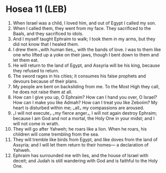 * Hosea 11 (LEB)
:PROPERTIES:
:ID: LEB/28-HOS11
:END:

1. When Israel was a child, I loved him, and out of Egypt I called my son.
2. When I called them, they went from my face. They sacrificed to the Baals, and they sacrificed to idols.
3. And I myself taught Ephraim to walk; I took them in my arms, but they did not know that I healed them.
4. I drew them ⌞with human ties⌟, with the bands of love. I was to them like one who lifted up a yoke on their jaws, though I bent down to them and let them eat.
5. He will return to the land of Egypt, and Assyria will be his king, because they refused to return.
6. The sword rages in his cities; it consumes his false prophets and devours because of their plans.
7. My people are bent on backsliding from me. To the Most High they call, he does not raise them at all.
8. How can I give you up, O Ephraim? How can I hand you over, O Israel? How can I make you like Admah? How can I treat you like Zeboiim? My heart is disturbed within me; ⌞all⌟ my compassions are aroused.
9. ⌞I will not execute⌟ ⌞my fierce anger⌟, I will not again destroy Ephraim; because I am God and not a mortal, the Holy One in your midst; and I will not come in wrath.
10. They will go after Yahweh; he roars like a lion. When he roars, his children will come trembling from the sea.
11. They will tremble like birds from Egypt, and like doves from the land of Assyria; and I will let them return to their homes— a declaration of Yahweh.
12. Ephraim has surrounded me with lies, and the house of Israel with deceit; and Judah is still wandering with God and is faithful to the Holy One.
